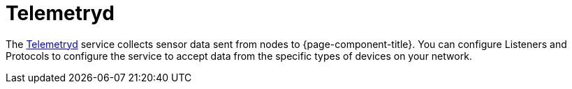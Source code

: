 [[ref-telemetryd]]
= Telemetryd
:description: Overview of telemetryd documentation in OpenNMS Horizon/Meridian.

The xref:operation:deep-dive/telemetryd/introduction.adoc[Telemetryd] service collects sensor data sent from nodes to {page-component-title}.
You can configure Listeners and Protocols to configure the service to accept data from the specific types of devices on your network.